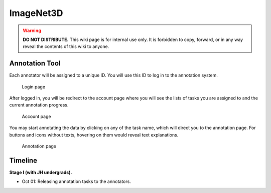 ImageNet3D
**********

.. warning::

   **DO NOT DISTRIBUTE.** This wiki page is for internal use only. It is forbidden to copy, forward, or in any way reveal the contents of this wiki to anyone.

Annotation Tool
---------------

Each annotator will be assigned to a unique ID. You will use this ID to log in to the annotation system.

.. figure:: img/imagenet3d_login

    Login page

After logged in, you will be redirect to the account page where you will see the lists of tasks you are assigned to and the current annotation progress.

.. figure:: img/imagenet3d_account

    Account page

You may start annotating the data by clicking on any of the task name, which will direct you to the annotation page. For buttons and icons without texts, hovering on them would reveal text explanations.

.. figure:: img/imagenet3d_annotate

    Annotation page

Timeline
--------

**Stage I (with JH undergrads).**

* Oct 01: Releasing annotation tasks to the annotators.
